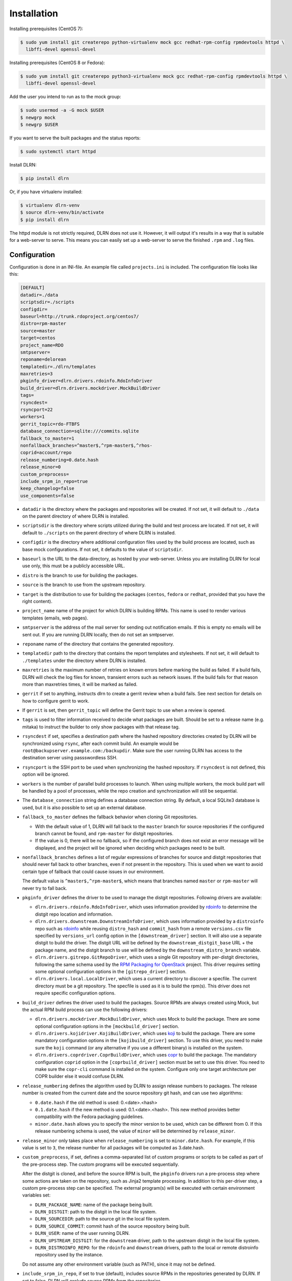 ============
Installation
============

Installing prerequisites (CentOS 7):

.. code-block:: bash

    $ sudo yum install git createrepo python-virtualenv mock gcc redhat-rpm-config rpmdevtools httpd \
      libffi-devel openssl-devel

Installing prerequisites (CentOS 8 or Fedora):

.. code-block:: bash

    $ sudo yum install git createrepo python3-virtualenv mock gcc redhat-rpm-config rpmdevtools httpd \
      libffi-devel openssl-devel

Add the user you intend to run as to the mock group:

.. code-block:: bash

    $ sudo usermod -a -G mock $USER
    $ newgrp mock
    $ newgrp $USER

If you want to serve the built packages and the status reports:

.. code-block:: bash

    $ sudo systemctl start httpd

Install DLRN:

.. code-block:: bash

    $ pip install dlrn

Or, if you have virtualenv installed:

.. code-block:: bash

    $ virtualenv dlrn-venv
    $ source dlrn-venv/bin/activate
    $ pip install dlrn

The httpd module is not strictly required, DLRN does not use it. However, it will output
it's results in a way that is suitable for a web-server to serve. This means you can easily set up
a web-server to serve the finished ``.rpm`` and ``.log`` files.


Configuration
-------------

Configuration is done in an INI-file. An example file called ``projects.ini`` is included.
The configuration file looks like this:

.. code-block:: ini

    [DEFAULT]
    datadir=./data
    scriptsdir=./scripts
    configdir=
    baseurl=http://trunk.rdoproject.org/centos7/
    distro=rpm-master
    source=master
    target=centos
    project_name=RDO
    smtpserver=
    reponame=delorean
    templatedir=./dlrn/templates
    maxretries=3
    pkginfo_driver=dlrn.drivers.rdoinfo.RdoInfoDriver
    build_driver=dlrn.drivers.mockdriver.MockBuildDriver
    tags=
    rsyncdest=
    rsyncport=22
    workers=1
    gerrit_topic=rdo-FTBFS
    database_connection=sqlite:///commits.sqlite
    fallback_to_master=1
    nonfallback_branches=^master$,^rpm-master$,^rhos-
    coprid=account/repo
    release_numbering=0.date.hash
    release_minor=0
    custom_preprocess=
    include_srpm_in_repo=true
    keep_changelog=false
    use_components=false

* ``datadir`` is the directory where the packages and repositories will be
  created. If not set, it will default to ``./data`` on the parent directory
  of where DLRN is installed.

* ``scriptsdir`` is the directory where scripts utilized during the build and
  test process are located. If not set, it will default to ``./scripts`` on the
  parent directory of where DLRN is installed.

* ``configdir`` is the directory where additional configuration files used by
  the build process are located, such as base mock configurations. If not set,
  it defaults to the value of ``scriptsdir``.

* ``baseurl`` is the URL to the data-directory, as hosted by your web-server.
  Unless you are installing DLRN for local use only, this must be a publicly
  accessible URL.

* ``distro`` is the branch to use for building the packages.

* ``source`` is the branch to use from the upstream repository.

* ``target`` is the distribution to use for building the packages (``centos``,
  ``fedora`` or ``redhat``, provided that you have the right content).

* ``project_name`` name of the project for which DLRN is building RPMs.
  This name is used to render various templates (emails, web pages).

* ``smtpserver`` is the address of the mail server for sending out notification
  emails.  If this is empty no emails will be sent out. If you are running DLRN
  locally, then do not set an smtpserver.

* ``reponame`` name of the directory that contains the generated repository.

* ``templatedir`` path to the directory that contains the report templates and
  stylesheets. If not set, it will default to ``./templates`` under the directory
  where DLRN is installed.

* ``maxretries`` is the maximum number of retries on known errors before
  marking the build as failed. If a build fails, DLRN will check the log files
  for known, transient errors such as network issues. If the build fails for
  that reason more than maxretries times, it will be marked as failed.

* ``gerrit`` if set to anything, instructs dlrn to create a gerrit review when
  a build fails. See next section for details on how to configure gerrit to
  work.

* If ``gerrit`` is set, then ``gerrit_topic`` will define the Gerrit topic to
  use when a review is opened.

* ``tags`` is used to filter information received to decide what packages are
  built. Should be set to a release name (e.g. mitaka) to instruct the builder
  to only show packages with that release tag.

* ``rsyncdest`` if set, specifies a destination path where the hashed
  repository directories created by DLRN will be synchronized using ``rsync``,
  after each commit build.  An example would be
  ``root@backupserver.example.com:/backupdir``.  Make sure the user running
  DLRN has access to the destination server using passswordless SSH.

* ``rsyncport`` is the SSH port to be used when synchronizing the hashed
  repository. If ``rsyncdest`` is not defined, this option will be ignored.

* ``workers`` is the number of parallel build processes to launch. When using
  multiple workers, the mock build part will be handled by a pool of processes,
  while the repo creation and synchronization will still be sequential.

* The ``database_connection`` string defines a database connection string. By
  default, a local SQLite3 database is used, but it is also possible to set up
  an external database.

* ``fallback_to_master`` defines the fallback behavior when cloning Git
  repositories.

  * With the default value of 1, DLRN will fall back to the ``master`` branch
    for source repositories if the configured branch cannot be found, and
    ``rpm-master`` for distgit repositories.
  * If the value is 0, there will be no fallback, so if the configured branch
    does not exist an error message will be displayed, and the project will be
    ignored when deciding which packages need to be built.

* ``nonfallback_branches`` defines a list of regular expressions of branches for
  source and distgit repositories that should never fall back to other branches,
  even if not present in the repository. This is used when we want to avoid certain
  type of fallback that could cause issues in our environment.

  The default value is ``^master$,^rpm-master$``, which means that branches named
  ``master`` or ``rpm-master`` will never try to fall back.

* ``pkginfo_driver`` defines the driver to be used to manage the distgit
  repositories. Following drivers are available:

  * ``dlrn.drivers.rdoinfo.RdoInfoDriver``, which uses information provided by
    `rdoinfo <https://github.com/redhat-openstack/rdoinfo>`_ to determine the
    distgit repo location and information.
  * ``dlrn.drivers.downstream.DownstreamInfoDriver``, which uses information
    provided by a ``distroinfo`` repo such as
    `rdoinfo <https://github.com/redhat-openstack/rdoinfo>`_
    while reusing ``distro_hash`` and ``commit_hash`` from a remote
    ``versions.csv`` file specified by ``versions_url`` config option in the
    ``[downstream_driver]`` section. It will also use a separate distgit to
    build the driver. The distgit URL will be defined by the ``downstream_distgit_base``
    URL + the package name, and the distgit branch to use will be defined by
    the ``downstream_distro_branch`` variable.
  * ``dlrn.drivers.gitrepo.GitRepoDriver``, which uses a single Git repository
    with per-distgit directories, following the same schema used by the
    `RPM Packaging for OpenStack <https://github.com/openstack/rpm-packaging>`_
    project. This driver requires setting some optional configuration options
    in the ``[gitrepo_driver]`` section.
  * ``dlrn.drivers.local.LocalDriver``, which uses a current directory to
    discover a specfile. The current directory must be a git repository. The
    specfile is used as it is to build the rpm(s). This driver does not require
    specific configuration options.

* ``build_driver`` defines the driver used to build the packages. Source RPMs
  are always created using Mock, but the actual RPM build process can use the
  following drivers:

  * ``dlrn.drivers.mockdriver.MockBuildDriver``, which uses Mock to build the
    package. There are some optional configuration options in the
    ``[mockbuild_driver]`` section.
  * ``dlrn.drivers.kojidriver.KojiBuildDriver``, which uses `koji <https://fedoraproject.org/wiki/Koji>`_
    to build the package. There are some mandatory configuration options in the
    ``[kojibuild_driver]`` section. To use this driver, you need to make sure
    the ``koji`` command (or any alternative if you use a different binary)
    is installed on the system.
  * ``dlrn.drivers.coprdriver.CoprBuildDriver``, which uses `copr <https://fedoraproject.org/wiki/Category:Copr>`_
    to build the package. The mandatory configuration ``coprid`` option in the
    ``[coprbuild_driver]`` section must be set to use this driver. You need to
    make sure the ``copr-cli`` command is installed on the system. Configure
    only one target architecture per COPR builder else it would confuse DLRN.

* ``release_numbering`` defines the algorithm used by DLRN to assign release
  numbers to packages. The release number is created from the current date and
  the source repository git hash, and can use two algorithms:

  * ``0.date.hash`` if the old method is used: 0.<date>.<hash>
  * ``0.1.date.hash`` if the new method is used: 0.1.<date>.<hash>. This new
    method provides better compatibility with the Fedora packaging guidelines.
  * ``minor.date.hash`` allows you to specify the minor version to be used, which
    can be different from 0. If this release numbering schema is used, the value
    of ``minor`` will be determined by ``release_minor``.

* ``release_minor`` only takes place when ``release_numbering`` is set to
  ``minor.date.hash``. For example, if this value is set to ``3``, the release number
  for all packages will be computed as 3.date.hash.

* ``custom_preprocess``, if set, defines a comma-separated list of custom programs
  or scripts to be called as part of the pre-process step. The custom programs will
  be executed sequentially.

  After the distgit is cloned, and before the source RPM is built, the ``pkginfo``
  drivers run a pre-process step where some actions are taken on the repository,
  such as Jinja2 template processing. In addition to this per-driver step, a
  custom pre-process step can be specified.
  The external program(s) will be executed with certain environment variables set:

  * ``DLRN_PACKAGE_NAME``: name of the package being built.
  * ``DLRN_DISTGIT``: path to the distgit in the local file system.
  * ``DLRN_SOURCEDIR``: path to the source git in the local file system.
  * ``DLRN_SOURCE_COMMIT``: commit hash of the source repository being built.
  * ``DLRN_USER``: name of the user running DLRN.
  * ``DLRN_UPSTREAM_DISTGIT``: for the ``downstream`` driver, path to the
    upstream distgit in the local file system.
  * ``DLRN_DISTROINFO_REPO``: for the ``rdoinfo`` and ``downstream`` drivers,
    path to the local or remote distroinfo repository used by the instance.

  Do not assume any other environment variable (such as PATH), since it may not
  be defined.

* ``include_srpm_in_repo``, if set to true (default), includes source RPMs in the
  repositories generated by DLRN. If set to false, DLRN will exclude source RPMs
  from the repositories.

* ``keep_changelog``, if set to true, will not clean the %changelog section from
  spec files when building the source RPM. When set to the default value of
  ``false``, DLRN will remove all changelog content from specs.

* ``use_components``, if set to true, will enable component support for DLRN. This
  is currently provided by the ``dlrn.drivers.rdoinfo.RdoInfoDriver`` driver only.
  Please refer to the `internals <internals.html>`_ page for details on component
  support.

The optional ``[gitrepo_driver]`` section has the following configuration
options:

.. code-block:: ini

    [gitrepo_driver]
    repo=http://github.com/openstack/rpm-packaging
    directory=/openstack
    skip=openstack-macros,keystoneauth1
    use_version_from_spec=0
    keep_tarball=0

* ``repo`` is the single Git repository where all distgits are located.
* ``directory`` is a directory or comma-separated list of the directories
  inside the repo. DLRN will expect each directory inside it to include the
  spec file for a single project, using a Jinja2 template like in the RPM
  Packaging for OpenStack project.
* ``skip`` is a comma-separated list of directories to skip from ``directory``
  when creating the list of packages to build. This can be of use when the
  Git repo contains one or more directories without a spec file in it, or
  the package should not be built for any other reason.
* ``use_version_from_spec`` If set to 1 (or true), the driver will parse the
  template spec file and set the source branch to the Version: tag in the spec.
* ``keep_tarball`` If set to 1 (or true), and the spec template detects the
  package version automatically using a tarball (see [1]_), DLRN will not
  replace the Source0 file with a tarball generated from the Git repo, but it
  will use the same tarball used to detect the package version. This defeats
  the purpose of following the commits from Git, but it is useful in certain
  scenarios, such as CI testing, when the tarball or its tags may not be in
  sync with the Git contents.

The optional ``[rdoinfo_driver]`` section has the following configuration
options:

.. code-block:: ini

    [rdoinfo_driver]
    repo=http://github.com/org/rdoinfo-fork
    info_files=file.yml
    cache_dir=~/.distroinfo/cache

* ``repo`` defines the rdoinfo repository to use. This setting
  must be set if a fork of the rdoinfo repository must be used.
* ``info_files`` selects an info file (or a list of info files) to get package
  information from (within the distroinfo repo selected with ``repo``). It
  defaults to ``rdo.yml``.
* ``cache_dir`` defines the directory uses for caching to avoid downloading
  the same repo multiple times. By default, it uses None.
  A different base directory for the cache can be set for both ``[rdoinfo_driver]``
  and ``[downstream_driver]``

The optional ``[downstream_driver]`` section has the following configuration
options:

.. code-block:: ini

    [downstream_driver]
    repo=http://github.com/org/fooinfo
    info_files=foo.yml
    versions_url=https://trunk.rdoproject.org/centos7-master/current/versions.csv
    downstream_distro_branch=foo-rocky
    downstream_tag=foo-
    downstream_distgit_tag=foo-distgit
    use_upstream_spec=False
    downstream_spec_replace_list=^foo/bar,string1/string2
    cache_dir=~/.distroinfo/cache

* ``repo`` selects a distroinfo repository to get package information from.
* ``info_files`` selects an info file (or a list of info files) to get package
  information from (within the distroinfo repo selected with ``repo``)
* ``versions_url`` must point to a ``versions.csv`` file generated by
  DLRN instance. ``distro_hash`` and ``commit_hash`` will be reused from
  supplied ``versions.csv`` and only packages present in the file are
  processed.
* ``downstream_distro_branch`` defines which branch to use when cloning the
  downstream distgit, since it may be different from the upstream distgit branch.
* ``downstream_tag`` if set, it will filter the ``packages`` section of packaging
  metadata (from ``repo``/``info_files``) to only contain packages with
  the ``downstream_tag`` tag. This tag will be filtered in addition to the one
  set in the ``DEFAULT/tags`` section.
* ``downstream_distgit_key`` is the key used to find the downstream distgit in
  the ``packages`` section of packaging metadata (from ``repo``/``info_files``).
* ``use_upstream_spec`` defines if the upstream distgit contents (spec file and
  additional files) should be copied over the downstream distgit after cloning.
* ``downstream_spec_replace_list``, when ``use_upstream_spec`` is set to True,
  will perform some sed-like edits in the spec file after copying it from the
  upstream to the downstream distgit. This is specially useful when the
  downstream DLRN instance has special requirements, such as building without
  documentation. in that case, a regular expresion like the following could be
  used:

.. code-block:: ini

   downstream_spec_replace_list=^%global with_doc.+/%global with_doc 0

  Multiple regular expressions can be used, separated by commas.

* ``cache_dir`` defines the directory uses for caching to avoid downloading
  the same repo multiple times. By default, it uses None.
  A different base directory for the cache can be set for both ``[rdoinfo_driver]``
  and ``[downstream_driver]``

The optional ``[mockbuild_driver]`` section has the following configuration
options:

.. code-block:: ini

    [mockbuild_driver]
    install_after_build=1

* The ``install_after_build`` boolean option defines whether mock should
  try to install the newly created package in the same buildroot or not.
  If not specified, the default is ``True``.

The optional ``[kojibuild_driver]`` section is only taken into account if the
build_driver option is set to ``dlrn.drivers.kojidriver.KojiBuildDriver``. The
following configuration options are included:

.. code-block:: ini

    [kojibuild_driver]
    koji_exe=koji
    krb_principal=user@EXAMPLE.COM
    krb_keytab=/home/user/user.keytab
    scratch_build=True
    build_target=koji-target-build
    arch=aarch64
    use_rhpkg=False
    fetch_mock_config=False
    mock_base_packages=basesystem rpm-build
    mock_package_manager=yum
    additional_koji_tags=tag1,tag2

* ``koji_exe`` defines the executable to use. Some Koji instances create their
  own client packages to add their default configuration, such as
  `CBS <https://wiki.centos.org/HowTos/CommunityBuildSystem>`_ or Brew.
  If not specified, it will default to ``koji``.
* ``krb_principal`` defines the Kerberos principal to use for the Koji builds.
  If not specified, DLRN will assume that authentication is performed using SSL
  certificates.
* ``krb_keytab`` is the full path to a Kerberos keytab file, which contains the
  Kerberos credentials for the principal defined in the ``krb_principal``
  option.
* ``scratch_build`` defines if a scratch build should be used. By default, it
  is set to ``True``.
* ``build_target`` defines the build target to use. This defines the buildroot
  and base repositories to be used for the build.
* ``arch`` allows to override default architecture (x86_64) in some cases (e.g
  retrieving mock configuration from Koji instance).
* ``use_rhpkg`` allows us to use ``rhpkg`` as the build tool in combination with
  ``koji_exe``. That involves some changes in the workflow:

  * Instead of using ``koji_exe`` to trigger the build, DLRN will generate the
    source RPM, and upload it to the distgit path using ``rhpkg import``.
  * DLRN will run ``rhpkg build`` to actually trigger the build.

  Note that ``rhpkg`` requires a valid Kerberos ticket, so the ``krb_principal``
  and ``krb_keytab`` options must be set.

  Also note that setting ``rhpkg`` only makes sense when using ``dlrn.drivers.downstream.DownstreamInfoDriver``
  as the pkginfo driver.
* ``fetch_mock_config``, if set to ``true``, will instruct DLRN to download the
  mock configuration for the build target from Koji, and use it when building
  the source RPM. If set to ``false``, DLRN will use its internally defined mock
  configuration, based on the ``DEFAULT/target`` configuration option.
* ``mock_base_packages``, if ``fetch_mock_config`` is set to ``true``, will
  define the set of base packages that will be installed in the mock configuration
  when creating the source RPM. This list of packages will override the one
  fetched in the mock configuration, if set. If not set, no overriding will
  be done.
* ``mock_package_manager``, if ``fetch_mock_config`` is set to ``true``, will
  override the ``config_ops['package_manager']`` option from the fetched mock
  configuration. This allows us to have different package managers if we are
  building for different operating system releases, such as CentOS 7 (yum) and
  CentOS 8 (dnf).
* ``additional_koji_tags``, if set, will assign the build the additional tags
  defined in the list.

The optional ``[coprbuild_driver]`` section has the following configuration
options:

.. code-block:: ini

    [coprbuild_driver]
    coprid=account/repo

* The ``coprid`` option defines Copr id to use to compile the packages.

Configuring for gerrit
++++++++++++++++++++++

You first need ``git-review`` installed. You can use a package or install
it using pip.

Then the username for the user creating the gerrit reviews when a
build will fail needs to be configured like this:

  $ git config --global gitreview.username dlrnbot
  $ git config --global user.email dlrn@dlrn.domain

and authorized to connect to Gerrit without password. Make sure
the public SSH key of the user that run DLRN is defined in
the Gerrit account linked to the DLRN user email.

Configuring your httpd
----------------------

The output generated by DLRN is a file structure suitable for serving with a web-server.
You can either add a section in the server configuration where you map a URL to the
data directories, or just make a symbolic link:

.. code-block:: bash

    $ cd /var/www/html
    $ sudo ln -s <datadir>/repos .


Database support
----------------

DLRN supports different database engines through SQLAlchemy. SQLite3 and MariaDB have
been tested so far. You can set the ``database_connection`` parameter in projects.ini
with the required string, using `the SQLAlchemy syntax`_.

.. _the SQLAlchemy syntax: http://docs.sqlalchemy.org/en/latest/core/engines.html#database-urls

For MariaDB, use a mysql+pymysql driver, with the following string:

.. code-block:: ini

    database_connection=mysql+pymysql://user:password@serverIP/dlrn

That requires you to pre-create the ``dlrn`` database.

If your MariaDB database is placed on a publicly accessible server, you will want to
secure it as a first step:

.. code-block:: bash

    $ sudo mysql_secure_installation

You can use the following commands to create the database and grant the required permissions:

.. code-block:: mysql

    use mysql
    create database dlrn;
    grant all on dlrn.* to 'user'@'%' identified by 'password';
    flush privileges;

You may also want to enable TLS support in your connections. In this case, follow the
steps detailed in the `MariaDB documentation`_ to enable TLS
support on your server. Generate the client key and certificates, and then set up
your database connection string as follows:

.. _MariaDB documentation: https://mariadb.com/kb/en/mariadb/secure-connections-overview/

.. code-block:: ini

    database_connection=mysql+pymysql://user:password@serverIP/dlrn?ssl_cert=/dir/client-cert.pem&ssl_key=/dir/client-key.pem

You can also force the MySQL user to connect using TLS if you create it as follows:

.. code-block:: mysql

    use mysql
    create database dlrn;
    grant all on dlrn.* to 'user'@'%' identified by 'password' REQUIRE SSL;
    flush privileges;

Database migration
++++++++++++++++++

During DLRN upgrades, you may need to upgrade the database schemas,
in order to keep your old history.
To migrate database to the latest revision, you need the alembic command-line
and to run the ``alembic upgrade head`` command.

.. code-block:: bash

    $ sudo yum install -y python-alembic
    $ alembic upgrade head

If the database doesn't exist, ``alembic upgrade head`` will create it from scratch.

If you are using a MariaDB database, the initial schema will not be valid. You should
start by running DLRN a first time, so it creates the basic schema, then run the
following command to stamp the database to the first version of the schema that
supported MariaDB:

.. code-block:: bash

    $ alembic stamp head

After that initial command, you will be able to run future migrations.

Adding a custom mock base configuration
+++++++++++++++++++++++++++++++++++++++

The source RPM build operations, and the binary RPM build by default, are performed
using ``mock``. Mock uses a configuration file, and DLRN provides sample files for
CentOS and Fedora in the ``scripts/`` directory.

You may want to use a different base mock configuration, if you need to specify a
different base package set or an alternative yum repository. The procedure to do so
is the following:

* Edit the ``configdir`` variable in your projects.ini file, and make it point to
  a configuration directory.

* In that new directory, create the configuration file. It should be named
  ``<target>.cfg``, where ``<target>`` is the value of the target option in
  projects.ini.

* For the mock configuration file syntax, refer to the `mock documentation`_.

.. _mock documentation: https://github.com/rpm-software-management/mock/wiki#generate-custom-config-file

References
==========

 .. [1] Version handling using renderspec templates
    https://github.com/openstack/renderspec/blob/master/doc/source/usage.rst#handling-the-package-version
